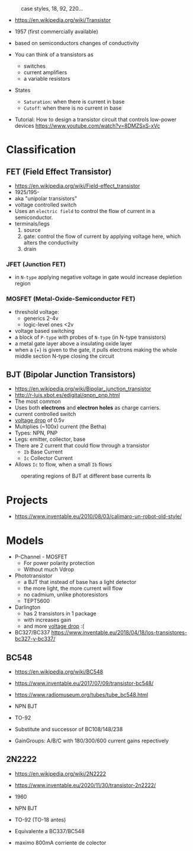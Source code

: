 #+CAPTION: case styles, 18, 92, 220...
[[https://midwestsurplus.net/media/case.gif]]

#+CAPTION: BJT, MOSFET, JFET
#+ATTR_ORG: :width 150
[[https://practicalee.com/wp-content/uploads/2019/04/symbols_bjts.jpg]]
#+ATTR_ORG: :width 90
[[https://upload.wikimedia.org/wikipedia/commons/thumb/6/62/IGFET_N-Ch_Enh_Labelled.svg/240px-IGFET_N-Ch_Enh_Labelled.svg.png]] [[https://upload.wikimedia.org/wikipedia/commons/thumb/4/46/JFET_N-Channel_Labelled.svg/240px-JFET_N-Channel_Labelled.svg.png]]

- https://en.wikipedia.org/wiki/Transistor

- 1957 (first commercially available)
- based on semiconductors changes of conductivity
- You can think of a transistors as
  - switches
  - current amplifiers
  - a variable resistors

- States
  - =Saturation=: when there is current in base
  - =Cutoff=: when there is no current in base

- Tutorial: How to design a transistor circuit that controls low-power devices
  https://www.youtube.com/watch?v=8DMZSxS-xVc

* Classification
** FET (Field Effect Transistor)

[[https://i.ytimg.com/vi/euXR2blqlDE/maxresdefault.jpg]]

- https://en.wikipedia.org/wiki/Field-effect_transistor
- 1925/195-
- aka "unipolar transistors"
- voltage controlled switch
- Uses an ~electric field~ to control the flow of current in a semiconductor.
- terminals/legs
  1) source
  2) gate: control the flow of current by applying voltage here, which alters the conductivity
  3) drain

***   JFET (Junction FET)

- in ~N-type~ applying negative voltage in gate would increase depletion region
#+ATTR_ORG: :width 150
[[https://eepower.com/uploads/articles/Fig1-An-overview-of-the-field-effect-transistor-fet.jpg]]

*** MOSFET (Metal-Oxide-Semiconductor FET)

- threshold voltage:
  - generics 2-4v
  - logic-level ones <2v
- voltage based switching
- a block of ~P-type~ with probes of ~N-type~ (in N-type transistors)
- a metal gate layer above a insulating oxide layer
- when a (+) is given to the gate,
  it pulls electrons making the whole middle section N-type
  closing the circuit
#+ATTR_ORG: :width 200
[[https://upload.wikimedia.org/wikipedia/commons/thumb/7/79/Lateral_mosfet.svg/800px-Lateral_mosfet.svg.png]]

** BJT (Bipolar Junction Transistors)

- https://en.wikipedia.org/wiki/Bipolar_junction_transistor
- http://r-luis.xbot.es/edigital/qnpn_pnp.html
- The most common
- Uses both *electrons* and *electron holes* as charge carriers.
- current controlled switch
- _voltage drop_ of 0.5v
- Multiplies (~100x) current (the Betha)
- Types: NPN, PNP
- Legs: emitter, collector, base
- There are 2 current that could flow through a transistor
  - ~Ib~ Base Current
  - ~Ic~ Collector Current
- Allows ~Ic~ to flow, when a small ~Ib~ flows

#+CAPTION: cross section NPN BJT
#+ATTR_ORG: :width 200
[[https://upload.wikimedia.org/wikipedia/commons/thumb/6/6b/NPN_BJT_%28Planar%29_Cross-section.svg/1024px-NPN_BJT_%28Planar%29_Cross-section.svg.png]] [[https://ecstudiosystems.com/discover/textbooks/basic-electronics/bipolar-junction-transistors/images/npn-forward-reverse-bias.jpg]]

#+CAPTION: operating regions of BJT at different base currents Ib
[[https://toshiba.semicon-storage.com/content/dam/toshiba-ss-v3/master/en/semiconductor/knowledge/faq/mosfet_brt/are-transistors-driven-by-current-or-voltage_1_en.jpg]]

* Projects
- https://www.inventable.eu/2010/08/03/calimaro-un-robot-old-style/

* Models
- P-Channel - MOSFET
  - For power polarity protection
  - Without much Vdrop
- Phototransistor
  - a BJT that instead of base has a light detector
  - the more light, the more current will flow
  - no cadmium, unlike photoresistors
  - TEPT5600
- Darlington
  - has 2 transistors in 1 package
  - with increases gain
  - and more _voltage drop_ :(
- BC327/BC337 https://www.inventable.eu/2018/04/18/los-transistores-bc327-y-bc337/
** BC548

- https://en.wikipedia.org/wiki/BC548
- https://www.inventable.eu/2017/07/09/transistor-bc548/
- https://www.radiomuseum.org/tubes/tube_bc548.html

- NPN BJT
- TO-92
- Substitute and successor of BC108/148/238
- GainGroups: A/B/C with 180/300/600 current gains repectively

** 2N2222

- https://en.wikipedia.org/wiki/2N2222
- https://www.inventable.eu/2020/11/30/transistor-2n2222/

- 1960
- NPN BJT
- TO-92 (TO-18 antes)
- Equivalente a BC337/BC548
- maximo 800mA corriente de colector
